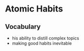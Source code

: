 * Atomic Habits
** Vocabulary
- his ability to distill complex topics
- making good habits inevitable
